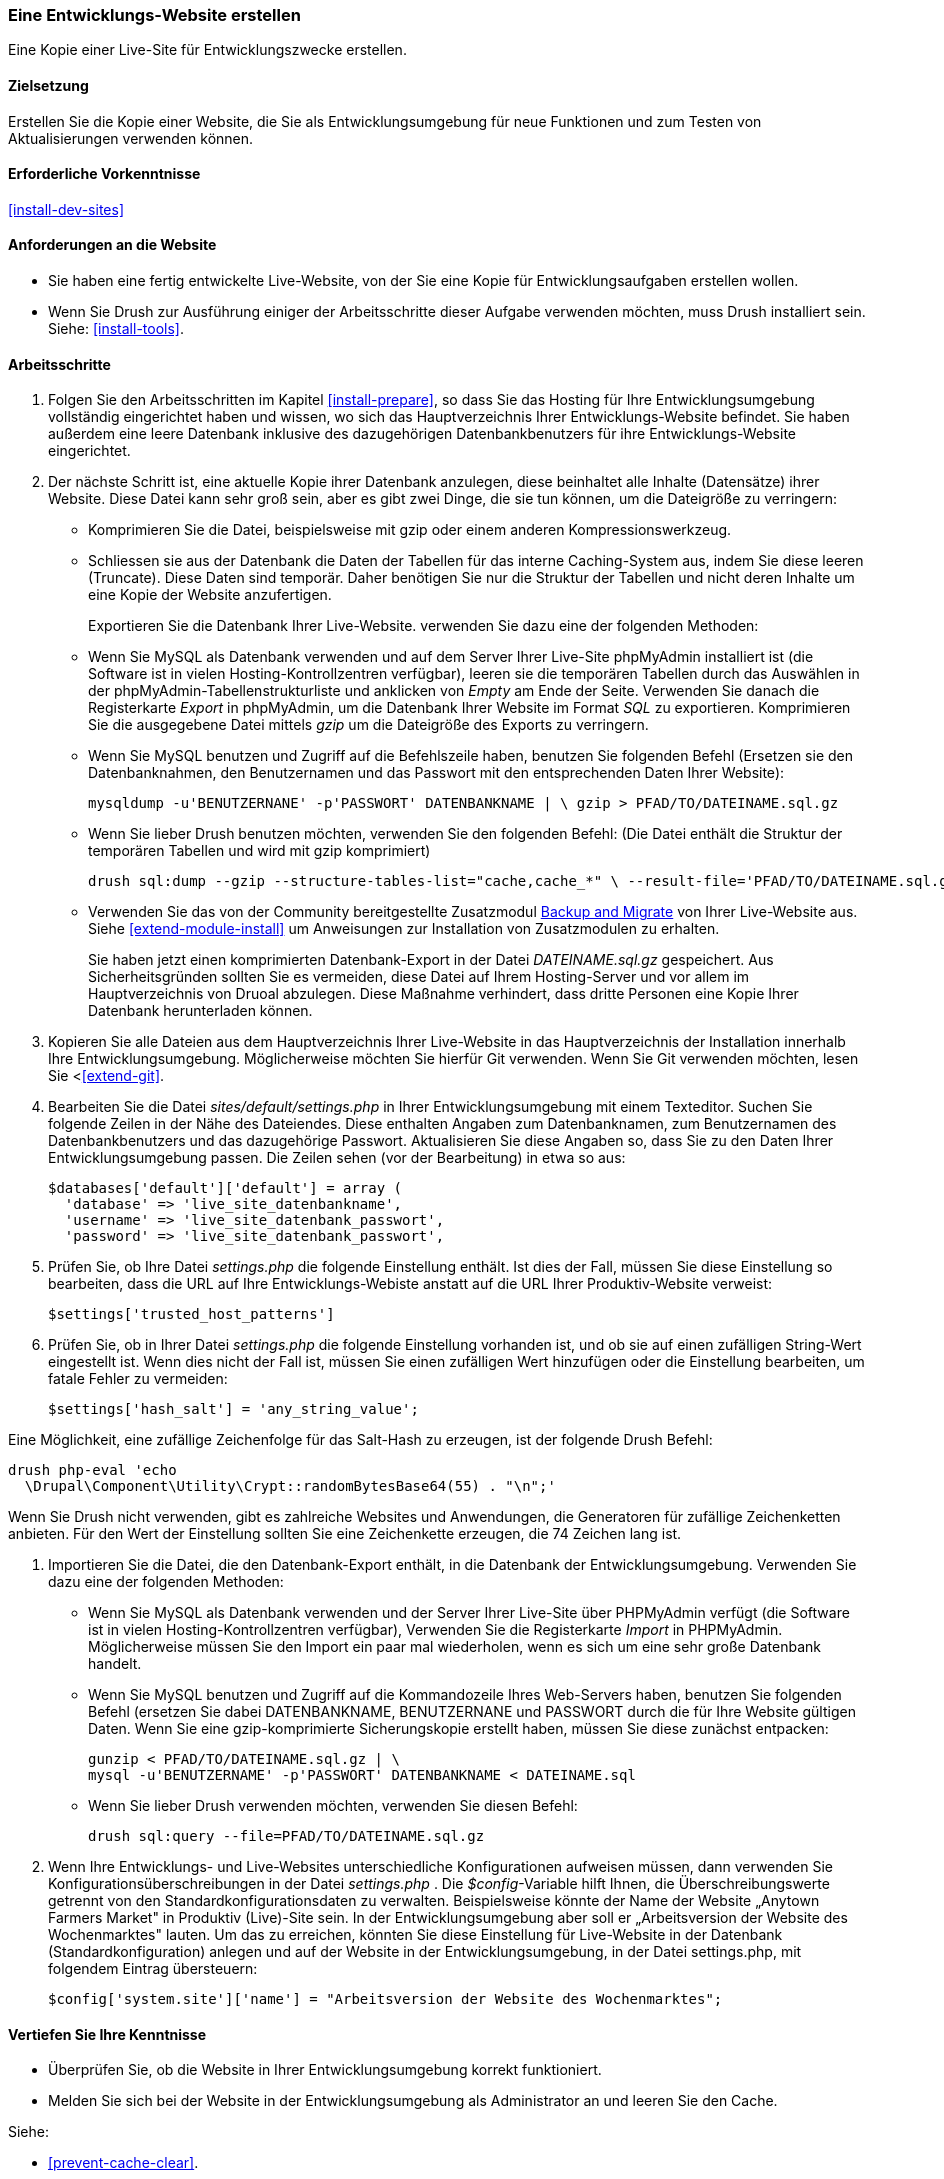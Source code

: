 [[install-dev-making]]
=== Eine Entwicklungs-Website erstellen

[role="summary"]
Eine Kopie einer Live-Site für Entwicklungszwecke erstellen.

(((Development site,making)))
(((Staging site,making)))

==== Zielsetzung

Erstellen Sie die Kopie einer Website, die Sie als Entwicklungsumgebung für neue Funktionen
und zum Testen von Aktualisierungen verwenden können.

==== Erforderliche Vorkenntnisse

<<install-dev-sites>>

==== Anforderungen an die Website

* Sie haben eine fertig entwickelte Live-Website, von der Sie eine Kopie
  für Entwicklungsaufgaben erstellen wollen.

* Wenn Sie Drush zur Ausführung einiger der Arbeitsschritte dieser
  Aufgabe verwenden möchten, muss Drush installiert sein.
  Siehe: <<install-tools>>.

==== Arbeitsschritte

. Folgen Sie den Arbeitsschritten im Kapitel <<install-prepare>>, so dass Sie
  das Hosting für Ihre Entwicklungsumgebung vollständig eingerichtet haben und wissen,
  wo sich das Hauptverzeichnis Ihrer Entwicklungs-Website befindet.
  Sie haben außerdem eine leere Datenbank inklusive des dazugehörigen Datenbankbenutzers für ihre Entwicklungs-Website eingerichtet.

. Der nächste Schritt ist, eine aktuelle Kopie ihrer Datenbank anzulegen, diese beinhaltet alle Inhalte (Datensätze) ihrer Website.
Diese Datei kann sehr groß sein, aber es gibt zwei Dinge, die sie tun können, um die Dateigröße zu verringern:
+  
  * Komprimieren Sie die Datei, beispielsweise mit gzip oder einem anderen Kompressionswerkzeug.
  * Schliessen sie aus der Datenbank die Daten der Tabellen für das interne Caching-System aus, indem Sie diese leeren (Truncate). 
  Diese Daten sind temporär. Daher benötigen Sie nur die Struktur der Tabellen und nicht deren Inhalte um eine Kopie der Website anzufertigen.
+
Exportieren Sie die Datenbank Ihrer Live-Website. verwenden Sie dazu eine der folgenden Methoden:

+
  * Wenn Sie MySQL als Datenbank verwenden und auf dem Server Ihrer Live-Site
    phpMyAdmin installiert ist
    (die Software ist in vielen Hosting-Kontrollzentren verfügbar),
    leeren sie die temporären Tabellen durch das Auswählen in der phpMyAdmin-Tabellenstrukturliste und anklicken von _Empty_ am Ende der Seite. 
    Verwenden Sie danach die Registerkarte _Export_ in phpMyAdmin, um die Datenbank Ihrer
    Website im Format _SQL_ zu exportieren. Komprimieren Sie die
    ausgegebene Datei mittels _gzip_ um die Dateigröße des Exports zu verringern.
+
  * Wenn Sie MySQL benutzen und Zugriff auf die Befehlszeile haben, benutzen Sie
    folgenden Befehl (Ersetzen sie den Datenbanknahmen, den Benutzernamen und
    das Passwort mit den entsprechenden Daten Ihrer Website):
+
----
mysqldump -u'BENUTZERNANE' -p'PASSWORT' DATENBANKNAME | \ gzip > PFAD/TO/DATEINAME.sql.gz
----

  * Wenn Sie lieber Drush benutzen möchten, verwenden Sie den folgenden Befehl:
  (Die Datei enthält die Struktur der temporären Tabellen und wird mit gzip komprimiert)
+
----
drush sql:dump --gzip --structure-tables-list="cache,cache_*" \ --result-file='PFAD/TO/DATEINAME.sql.gz
----
+
* Verwenden Sie das von der Community bereitgestellte Zusatzmodul
https://www.drupal.org/project/backup_migrate[Backup and Migrate]
von Ihrer Live-Website aus. Siehe <<extend-module-install>> um Anweisungen
zur Installation von Zusatzmodulen zu erhalten.
+
Sie haben jetzt einen komprimierten Datenbank-Export in der Datei _DATEINAME.sql.gz_ gespeichert.
Aus Sicherheitsgründen sollten Sie es vermeiden, diese Datei auf Ihrem Hosting-Server
und vor allem im Hauptverzeichnis von Druoal abzulegen.
Diese Maßnahme verhindert, dass dritte Personen eine Kopie Ihrer Datenbank
herunterladen können.

. Kopieren Sie alle Dateien aus dem Hauptverzeichnis Ihrer Live-Website in das
Hauptverzeichnis der Installation innerhalb Ihre Entwicklungsumgebung.
Möglicherweise möchten Sie hierfür Git verwenden. Wenn Sie Git verwenden möchten,
lesen Sie <<<extend-git>>.

. Bearbeiten Sie die Datei _sites/default/settings.php_ in  Ihrer
Entwicklungsumgebung mit einem Texteditor. Suchen Sie folgende Zeilen
in der Nähe des Dateiendes. Diese enthalten Angaben zum Datenbanknamen,
zum Benutzernamen des Datenbankbenutzers und das dazugehörige Passwort.
Aktualisieren Sie diese Angaben so, dass Sie zu den Daten Ihrer
Entwicklungsumgebung passen. Die Zeilen sehen (vor der Bearbeitung) in etwa
so aus:
+
----
$databases['default']['default'] = array (
  'database' => 'live_site_datenbankname',
  'username' => 'live_site_datenbank_passwort',
  'password' => 'live_site_datenbank_passwort',
----

. Prüfen Sie, ob Ihre Datei _settings.php_ die folgende Einstellung enthält. Ist dies der Fall,
  müssen Sie diese  Einstellung so bearbeiten, dass die URL auf Ihre
  Entwicklungs-Webiste  anstatt auf die URL Ihrer Produktiv-Website verweist:
+
----
$settings['trusted_host_patterns']
----

. Prüfen Sie, ob in Ihrer Datei _settings.php_ die folgende Einstellung vorhanden ist, und ob sie
  auf einen zufälligen String-Wert eingestellt ist. Wenn dies nicht der Fall ist,
  müssen Sie einen zufälligen Wert hinzufügen oder die Einstellung bearbeiten, um fatale Fehler zu vermeiden:
+
----
$settings['hash_salt'] = 'any_string_value';
----

Eine Möglichkeit, eine zufällige Zeichenfolge für das Salt-Hash zu erzeugen, ist der folgende Drush
Befehl:

----
drush php-eval 'echo
  \Drupal\Component\Utility\Crypt::randomBytesBase64(55) . "\n";'
----

Wenn Sie Drush nicht verwenden, gibt es zahlreiche Websites und Anwendungen, die
Generatoren für zufällige Zeichenketten anbieten. Für den Wert der Einstellung
sollten Sie eine Zeichenkette erzeugen, die 74 Zeichen lang ist.

. Importieren Sie die Datei, die den Datenbank-Export enthält,
  in die Datenbank der Entwicklungsumgebung. Verwenden Sie dazu eine der
  folgenden Methoden:
+
  * Wenn Sie MySQL als Datenbank verwenden und der Server Ihrer Live-Site über
  PHPMyAdmin verfügt (die  Software ist in vielen Hosting-Kontrollzentren verfügbar),
  Verwenden Sie die Registerkarte _Import_ in PHPMyAdmin. Möglicherweise müssen
  Sie den Import ein paar mal wiederholen, wenn es sich um eine sehr große
  Datenbank handelt.

  * Wenn Sie MySQL benutzen und Zugriff auf die Kommandozeile Ihres Web-Servers
  haben, benutzen Sie folgenden Befehl
  (ersetzen Sie dabei DATENBANKNAME, BENUTZERNANE und PASSWORT durch die  für
  Ihre Website gültigen Daten. Wenn Sie eine gzip-komprimierte Sicherungskopie
  erstellt haben, müssen Sie diese zunächst entpacken:
+
----
gunzip < PFAD/TO/DATEINAME.sql.gz | \
mysql -u'BENUTZERNAME' -p'PASSWORT' DATENBANKNAME < DATEINAME.sql
----
+
  * Wenn Sie lieber Drush verwenden möchten, verwenden Sie diesen Befehl:
+
----
drush sql:query --file=PFAD/TO/DATEINAME.sql.gz
----

. Wenn Ihre Entwicklungs- und Live-Websites unterschiedliche Konfigurationen
aufweisen müssen, dann verwenden Sie Konfigurationsüberschreibungen in der Datei _settings.php_ . 
Die _$config_-Variable hilft Ihnen, die Überschreibungswerte getrennt von den Standardkonfigurationsdaten zu verwalten.
Beispielsweise könnte der Name der Website „Anytown Farmers Market" in Produktiv (Live)-Site sein. In der
Entwicklungsumgebung aber soll er „Arbeitsversion der Website des Wochenmarktes"
lauten. Um das zu erreichen, könnten Sie diese Einstellung für Live-Website in der Datenbank
(Standardkonfiguration) anlegen und auf der
Website in der Entwicklungsumgebung, in der Datei settings.php, mit
folgendem Eintrag übersteuern:
+
----
$config['system.site']['name'] = "Arbeitsversion der Website des Wochenmarktes";
----

==== Vertiefen Sie Ihre Kenntnisse

* Überprüfen Sie, ob die Website in Ihrer Entwicklungsumgebung korrekt
funktioniert.

* Melden Sie sich bei der Website in der Entwicklungsumgebung als Administrator
an und leeren Sie den Cache.

Siehe:

* <<prevent-cache-clear>>.

* <<extend-deploy>>

* <<extend-git>>

// ==== Verwandte Konzepte

==== Videos

// Video from Drupalize.Me.
video::https://www.youtube-nocookie.com/embed/FSBNm4oAkaA[title="Eine Entwicklungs-Website einrichten (englisch)"]

==== Zusätzliche Ressourcen

* https://www.drupal.org/docs/7/backing-up-and-migrating-a-site/backing-up-a-site[_Drupal.org_ Community-Dokumentationsseite „Sichern einer Website (englsich)"]
* https://www.drupal.org/docs/develop/local-server-setup/how-to-create-a-test-site[_Drupal.org_ Community-Dokumentationsseite „Erstellen einer Testsite (englisch)"]


*Mitwirkende*

Geschrieben und herausgegeben von https://www.drupal.org/u/jhodgdon[Jennifer Hodgdon],
https://www.drupal.org/u/eojthebrave[Joe Shindelar] bei
https://drupalize.me[Drupalize.Me], und
https://www.drupal.org/u/jojyja[Jojy Alphonso] bei
http://redcrackle.com[Red Crackle].
